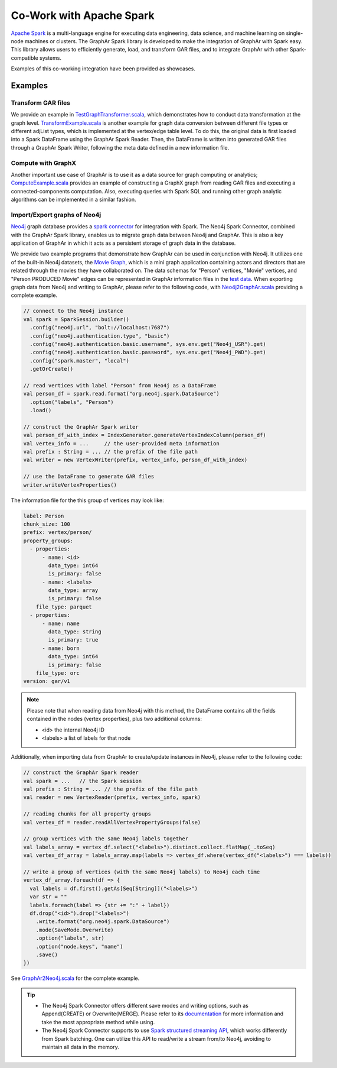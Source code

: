 Co-Work with Apache Spark
============================

`Apache Spark <https://spark.apache.org/>`_ is a multi-language engine for executing data engineering, data science, and machine learning on single-node machines or clusters. The GraphAr Spark library is developed to make the integration of GraphAr with Spark easy. This library allows users to efficiently generate, load, and transform GAR files, and to integrate GraphAr with other Spark-compatible systems. 

Examples of this co-working integration have been provided as showcases.


Examples
------------------------

Transform GAR files
`````````````````````
We provide an example in `TestGraphTransformer.scala`_, which demonstrates how to conduct data transformation at the graph level. `TransformExample.scala`_ is another example for graph data conversion between different file types or different adjList types, which is implemented at the vertex/edge table level. To do this, the original data is first loaded into a Spark DataFrame using the GraphAr Spark Reader. Then, the DataFrame is written into generated GAR files through a GraphAr Spark Writer, following the meta data defined in a new information file.


Compute with GraphX
`````````````````````
Another important use case of GraphAr is to use it as a data source for graph computing or analytics; `ComputeExample.scala`_ provides an example of constructing a GraphX graph from reading GAR files and executing a connected-components computation. Also, executing queries with Spark SQL and running other graph analytic algorithms can be implemented in a similar fashion.


Import/Export graphs of Neo4j
```````````````````````````````
`Neo4j <https://neo4j.com/product/neo4j-graph-database/>`_ graph database provides a `spark connector <https://neo4j.com/docs/spark/current/overview/>`_ for integration with Spark. The Neo4j Spark Connector, combined with the GraphAr Spark library, enables us to migrate graph data between Neo4j and GraphAr. This is also a key application of GraphAr in which it acts as a persistent storage of graph data in the database.

We provide two example programs that demonstrate how GraphAr can be used in conjunction with Neo4j. It utilizes one of the built-in Neo4j datasets, the `Movie Graph <https://neo4j.com/developer/example-data/#built-in-examples>`_, which is a mini graph application containing actors and directors that are related through the movies they have collaborated on. The data schemas for "Person" vertices, "Movie" vertices, and "Person PRODUCED Movie" edges can be represented in GraphAr information files in the `test data <https://github.com/GraphScope/gar-test/tree/main/neo4j>`_.
When exporting graph data from Neo4j and writing to GraphAr, please refer to the following code, with `Neo4j2GraphAr.scala`_ providing a complete example.

.. code:: scala

  // connect to the Neo4j instance
  val spark = SparkSession.builder()
    .config("neo4j.url", "bolt://localhost:7687")
    .config("neo4j.authentication.type", "basic")
    .config("neo4j.authentication.basic.username", sys.env.get("Neo4j_USR").get)
    .config("neo4j.authentication.basic.password", sys.env.get("Neo4j_PWD").get)
    .config("spark.master", "local")
    .getOrCreate()
  
  // read vertices with label "Person" from Neo4j as a DataFrame
  val person_df = spark.read.format("org.neo4j.spark.DataSource")
    .option("labels", "Person")
    .load()

  // construct the GraphAr Spark writer
  val person_df_with_index = IndexGenerator.generateVertexIndexColumn(person_df)
  val vertex_info = ...     // the user-provided meta information
  val prefix : String = ... // the prefix of the file path
  val writer = new VertexWriter(prefix, vertex_info, person_df_with_index)

  // use the DataFrame to generate GAR files
  writer.writeVertexProperties() 

The information file for the this group of vertices may look like: 

.. code:: Yaml

  label: Person
  chunk_size: 100
  prefix: vertex/person/
  property_groups:
    - properties:
        - name: <id>
          data_type: int64
          is_primary: false
        - name: <labels>
          data_type: array
          is_primary: false
      file_type: parquet
    - properties:
        - name: name
          data_type: string
          is_primary: true
        - name: born
          data_type: int64
          is_primary: false
      file_type: orc
  version: gar/v1

.. note::

  Please note that when reading data from Neo4j with this method, the DataFrame contains all the fields contained in the nodes (vertex properties), plus two additional columns:

  - <id> the internal Neo4j ID
  - <labels> a list of labels for that node

Additionally, when importing data from GraphAr to create/update instances in Neo4j, please refer to the following code:

.. code:: scala
  
  // construct the GraphAr Spark reader
  val spark = ...   // the Spark session
  val prefix : String = ... // the prefix of the file path
  val reader = new VertexReader(prefix, vertex_info, spark)

  // reading chunks for all property groups
  val vertex_df = reader.readAllVertexPropertyGroups(false)

  // group vertices with the same Neo4j labels together
  val labels_array = vertex_df.select("<labels>").distinct.collect.flatMap(_.toSeq)
  val vertex_df_array = labels_array.map(labels => vertex_df.where(vertex_df("<labels>") === labels))

  // write a group of vertices (with the same Neo4j labels) to Neo4j each time
  vertex_df_array.foreach(df => {
    val labels = df.first().getAs[Seq[String]]("<labels>")
    var str = ""
    labels.foreach(label => {str += ":" + label})
    df.drop("<id>").drop("<labels>")
      .write.format("org.neo4j.spark.DataSource")
      .mode(SaveMode.Overwrite)
      .option("labels", str)
      .option("node.keys", "name")
      .save()
  })

See `GraphAr2Neo4j.scala`_ for the complete example.

.. tip::

  - The Neo4j Spark Connector offers different save modes and writing options, such as Append(CREATE) or Overwrite(MERGE). Please refer to its `documentation <https://neo4j.com/docs/spark/current/writing/>`_ for more information and take the most appropriate method while using.
  - The Neo4j Spark Connector supports to use `Spark structured streaming API <https://neo4j.com/docs/spark/current/streaming/>`_, which works differently from Spark batching. One can utilize this API to read/write a stream from/to Neo4j, avoiding to maintain all data in the memory.


.. _TestGraphTransformer.scala: https://github.com/alibaba/GraphAr/blob/main/spark/src/test/scala/com/alibaba/graphar/TestGraphTransformer.scala

.. _TransformExample.scala: https://github.com/alibaba/GraphAr/blob/main/spark/src/test/scala/com/alibaba/graphar/TransformExample.scala

.. _ComputeExample.scala: https://github.com/alibaba/GraphAr/blob/main/spark/src/test/scala/com/alibaba/graphar/ComputeExample.scala

.. _Neo4j2GraphAr.scala: https://github.com/alibaba/GraphAr/blob/main/spark/src/test/scala/com/alibaba/graphar/Neo4j2GraphAr.scala

.. _GraphAr2Neo4j.scala: https://github.com/alibaba/GraphAr/blob/main/spark/src/test/scala/com/alibaba/graphar/GraphAr2Neo4j.scala
